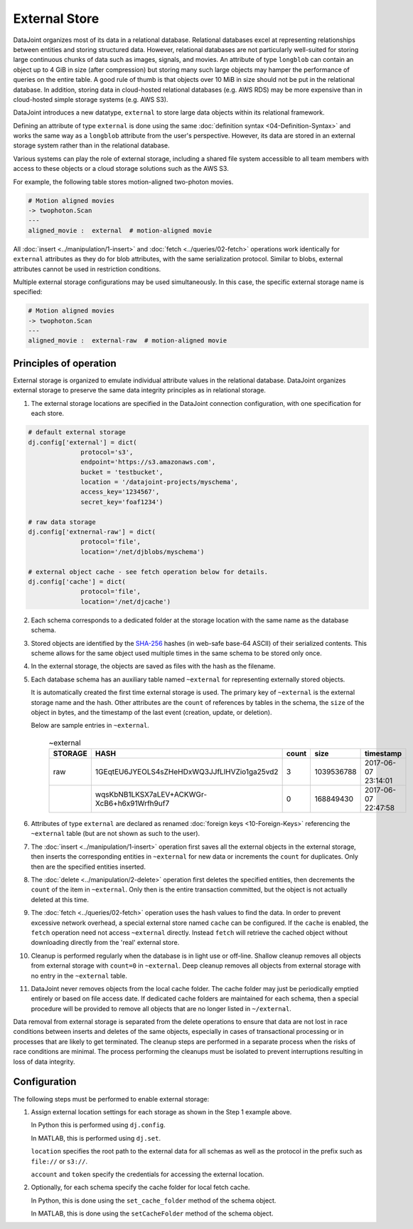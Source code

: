 .. progress: 16.0 50% Dimitri

External Store
==============

DataJoint organizes most of its data in a relational database.
Relational databases excel at representing relationships between entities and storing structured data.
However, relational databases are not particularly well-suited for storing large continuous chunks of data such as images, signals, and movies.
An attribute of type ``longblob`` can contain an object up to 4 GiB in size (after compression) but storing many such large objects may hamper the performance of queries on the entire table.
A good rule of thumb is that objects over 10 MiB in size should not be put in the relational database.
In addition, storing data in cloud-hosted relational databases (e.g. AWS RDS) may be more expensive than in cloud-hosted simple storage systems (e.g.  AWS S3).

DataJoint introduces a new datatype, ``external`` to store large data objects within its relational framework.

Defining an attribute of type ``external`` is done using the same :doc:`definition syntax <04-Definition-Syntax>` and works the same way as a ``longblob`` attribute from the user's perspective.
However, its data are stored in an external storage system rather than in the relational database.

Various systems can play the role of external storage, including a shared file system accessible to all team members with access to these objects or a cloud storage solutions such as the AWS S3.

For example, the following table stores motion-aligned two-photon movies.

.. code-block:: text

    # Motion aligned movies
    -> twophoton.Scan
    ---
    aligned_movie :  external  # motion-aligned movie


All :doc:`insert <../manipulation/1-insert>` and :doc:`fetch <../queries/02-fetch>` operations work identically for ``external`` attributes as they do for blob attributes, with the same serialization protocol.
Similar to blobs, external attributes cannot be used in restriction conditions.

Multiple external storage configurations may be used simultaneously.
In this case, the specific external storage name is specified:

.. code-block:: text

    # Motion aligned movies
    -> twophoton.Scan
    ---
    aligned_movie :  external-raw  # motion-aligned movie


Principles of operation
-----------------------
External storage is organized to emulate individual attribute values in the relational database.
DataJoint organizes external storage to preserve the same data integrity principles as in relational storage.

1. The external storage locations are specified in the DataJoint connection configuration, with one specification for each store.

.. code-block:: python

   # default external storage
   dj.config['external'] = dict(
                 protocol='s3',
                 endpoint='https://s3.amazonaws.com',
                 bucket = 'testbucket',
                 location = '/datajoint-projects/myschema',
                 access_key='1234567',
                 secret_key='foaf1234')

   # raw data storage
   dj.config['extnernal-raw'] = dict(
                 protocol='file',
                 location='/net/djblobs/myschema')

   # external object cache - see fetch operation below for details.
   dj.config['cache'] = dict(
                 protocol='file',
                 location='/net/djcache')


2. Each schema corresponds to a dedicated folder at the storage location with the same name as the database schema.

3. Stored objects are identified by the `SHA-256 <https://en.wikipedia.org/wiki/SHA-2>`_ hashes (in web-safe base-64 ASCII) of their serialized contents.
   This scheme allows for the same object used multiple times in the same schema to be stored only once.

4. In the external storage, the objects are saved as files with the hash as the filename.

5. Each database schema has an auxiliary table named ``~external`` for representing externally stored objects.

   It is automatically created the first time external storage is used.
   The primary key of ``~external`` is the external storage name and the hash.
   Other attributes are the ``count`` of references by tables in the schema, the ``size`` of the object in bytes, and the timestamp of the last event (creation, update, or deletion).

   Below are sample entries in ``~external``.

    .. list-table:: ~external
       :widths: 12 12 12 12 12
       :header-rows: 1

       * - STORAGE
         - HASH
         - count
         - size
         - timestamp
       * - raw
         - 1GEqtEU6JYEOLS4sZHeHDxWQ3JJfLlHVZio1ga25vd2
         - 3
         - 1039536788
         - 2017-06-07 23:14:01
       * -
         - wqsKbNB1LKSX7aLEV+ACKWGr-XcB6+h6x91Wrfh9uf7
         - 0
         - 168849430
         - 2017-06-07 22:47:58

6. Attributes of type ``external`` are declared as renamed :doc:`foreign keys <10-Foreign-Keys>` referencing the ``~external`` table (but are not shown as such to the user).

7. The :doc:`insert <../manipulation/1-insert>` operation first saves all the external objects in the external storage, then inserts the corresponding entities in ``~external`` for new data or increments the ``count`` for duplicates.
   Only then are the specified entities inserted.

8. The :doc:`delete <../manipulation/2-delete>` operation first deletes the specified entities, then decrements the ``count`` of the item in ``~external``.
   Only then is the entire transaction committed, but the object is not actually deleted at this time.

9. The :doc:`fetch <../queries/02-fetch>` operation uses the hash values to find the data.
   In order to prevent excessive network overhead, a special external store named ``cache`` can be configured.
   If the ``cache`` is enabled, the ``fetch`` operation need not access ``~external`` directly.
   Instead ``fetch`` will retrieve the cached object without downloading directly from the 'real' external store.

10. Cleanup is performed regularly when the database is in light use or off-line.
    Shallow cleanup removes all objects from external storage with ``count=0`` in ``~external``.
    Deep cleanup removes all objects from external storage with no entry in the ``~external`` table.

11. DataJoint never removes objects from the local cache folder.
    The cache folder may just be periodically emptied entirely or based on file access date.
    If dedicated cache folders are maintained for each schema, then a special procedure will be provided to remove all objects that are no longer listed in ``~/external``.

Data removal from external storage is separated from the delete operations to ensure that data are not lost in race conditions between inserts and deletes of the same objects, especially in cases of transactional processing or in processes that are likely to get terminated.
The cleanup steps are performed in a separate process when the risks of race conditions are minimal.
The process performing the cleanups must be isolated to prevent interruptions resulting in loss of data integrity.

Configuration
-------------
The following steps must be performed to enable external storage:

1. Assign external location settings for each storage as shown in the Step 1 example above.

   In Python this is performed using ``dj.config``.

   In MATLAB, this is performed using ``dj.set``.

   ``location`` specifies the root path to the external data for all schemas as well as the protocol in the prefix such as ``file://`` or ``s3://``.

   ``account`` and ``token`` specify the credentials for accessing the external location.

2. Optionally, for each schema specify the cache folder for local fetch cache.

   In Python, this is done using the ``set_cache_folder`` method of the schema object.

   In MATLAB, this is done using the ``setCacheFolder`` method of the schema object.
